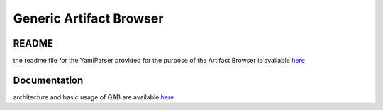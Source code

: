 .. This work is licensed under a Creative Commons Attribution 4.0 International License.
.. http://creativecommons.org/licenses/by/4.0

==============
Generic Artifact Browser
==============

README
-------

the readme file for the YamlParser provided for the purpose of the Artifact Browser is available `here <https://github.com/onap/sdc/tree/master/common/onap-generic-artifact-browser>`_

Documentation
-------------
architecture and basic usage of GAB are available `here <https://wiki.onap.org/pages/viewpage.action?pageId=60888539>`_

